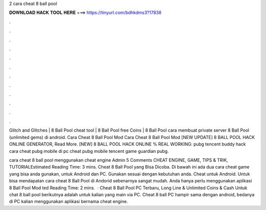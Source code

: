 2 cara cheat 8 ball pool



𝐃𝐎𝐖𝐍𝐋𝐎𝐀𝐃 𝐇𝐀𝐂𝐊 𝐓𝐎𝐎𝐋 𝐇𝐄𝐑𝐄 ===> https://tinyurl.com/bdhkdms3?17838



.



.



.



.



.



.



.



.



.



.



.



.

Glitch and Glitches | 8 Ball Pool cheat tool | 8 Ball Pool free Coins | 8 Ball Pool cara membuat private server 8 Ball Pool (unlimited gems) di android.  Cara Cheat 8 Ball Pool Mod  Cara Cheat 8 Ball Pool Mod [NEW UPDATE] 8 BALL POOL HACK ONLINE GENERATOR, Read More. [NEW] 8 BALL POOL HACK ONLINE % REAL WORKING: pubg tencent buddy hack cara cheat pubg mobile di pc cheat pubg mobile tencent game guardian pubg.

cara cheat 8 ball pool menggunakan cheat engine Admin 5 Comments CHEAT ENGINE, GAME, TIPS & TRIK, TUTORIALEstimated Reading Time: 3 mins. Cheat 8 Ball Pool yang Bisa Dicoba. Di bawah ini ada dua cara cheat game yang bisa anda gunakan, untuk Android dan PC. Gunakan sesuai dengan kebutuhan anda. Cheat untuk Android. Untuk bisa mendapatan cara cheat 8 Ball Pool di Andorid sebenarnya sangat mudah. Anda hanya perlu menggunakan aplikasi 8 Ball Pool Mod ted Reading Time: 2 mins.  · Cheat 8 Ball Pool PC Terbaru, Long Line & Unlimited Coins & Cash Untuk chat 8 ball pool berikutnya adalah untuk kalian yang main via PC. Cheat 8 ball PC hampir sama dengan android, bedanya di PC kalian menggunakan aplikasi bernama cheat engine.
